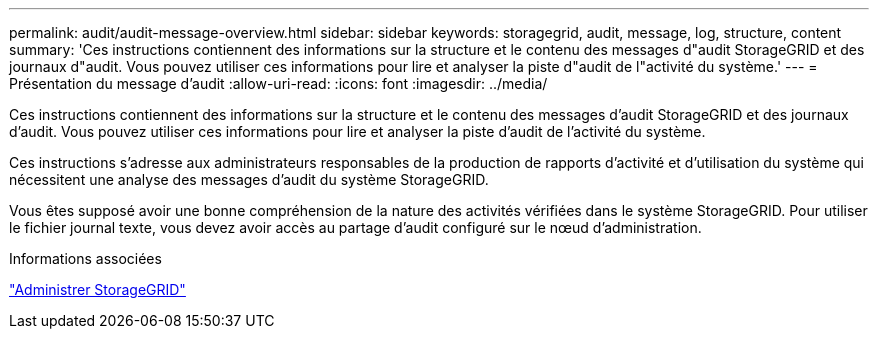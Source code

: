 ---
permalink: audit/audit-message-overview.html 
sidebar: sidebar 
keywords: storagegrid, audit, message, log, structure, content 
summary: 'Ces instructions contiennent des informations sur la structure et le contenu des messages d"audit StorageGRID et des journaux d"audit. Vous pouvez utiliser ces informations pour lire et analyser la piste d"audit de l"activité du système.' 
---
= Présentation du message d'audit
:allow-uri-read: 
:icons: font
:imagesdir: ../media/


[role="lead"]
Ces instructions contiennent des informations sur la structure et le contenu des messages d'audit StorageGRID et des journaux d'audit. Vous pouvez utiliser ces informations pour lire et analyser la piste d'audit de l'activité du système.

Ces instructions s'adresse aux administrateurs responsables de la production de rapports d'activité et d'utilisation du système qui nécessitent une analyse des messages d'audit du système StorageGRID.

Vous êtes supposé avoir une bonne compréhension de la nature des activités vérifiées dans le système StorageGRID. Pour utiliser le fichier journal texte, vous devez avoir accès au partage d'audit configuré sur le nœud d'administration.

.Informations associées
link:../admin/index.html["Administrer StorageGRID"]
